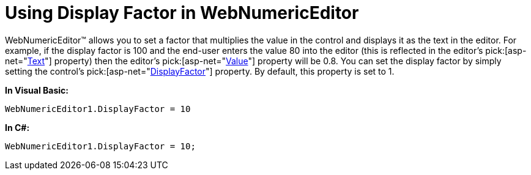 ﻿////

|metadata|
{
    "name": "webnumericeditor-using-display-factor-in-webnumericeditor",
    "controlName": ["WebNumericEditor"],
    "tags": [],
    "guid": "{64BD6F2F-B02E-4797-B6F4-B4CF081C4433}",  
    "buildFlags": [],
    "createdOn": "0001-01-01T00:00:00Z"
}
|metadata|
////

= Using Display Factor in WebNumericEditor

WebNumericEditor™ allows you to set a factor that multiplies the value in the control and displays it as the text in the editor. For example, if the display factor is 100 and the end-user enters the value 80 into the editor (this is reflected in the editor's  pick:[asp-net="link:infragistics4.web.v{ProductVersion}~infragistics.web.ui.editorcontrols.webnumericeditor~text.html[Text]"]  property) then the editor's  pick:[asp-net="link:infragistics4.web.v{ProductVersion}~infragistics.web.ui.editorcontrols.webnumericeditor~value.html[Value]"]  property will be 0.8. You can set the display factor by simply setting the control's  pick:[asp-net="link:infragistics4.web.v{ProductVersion}~infragistics.web.ui.editorcontrols.webnumericeditor~displayfactor.html[DisplayFactor]"]  property. By default, this property is set to 1.

*In Visual Basic:*

----
WebNumericEditor1.DisplayFactor = 10
----

*In C#:*

----
WebNumericEditor1.DisplayFactor = 10;
----